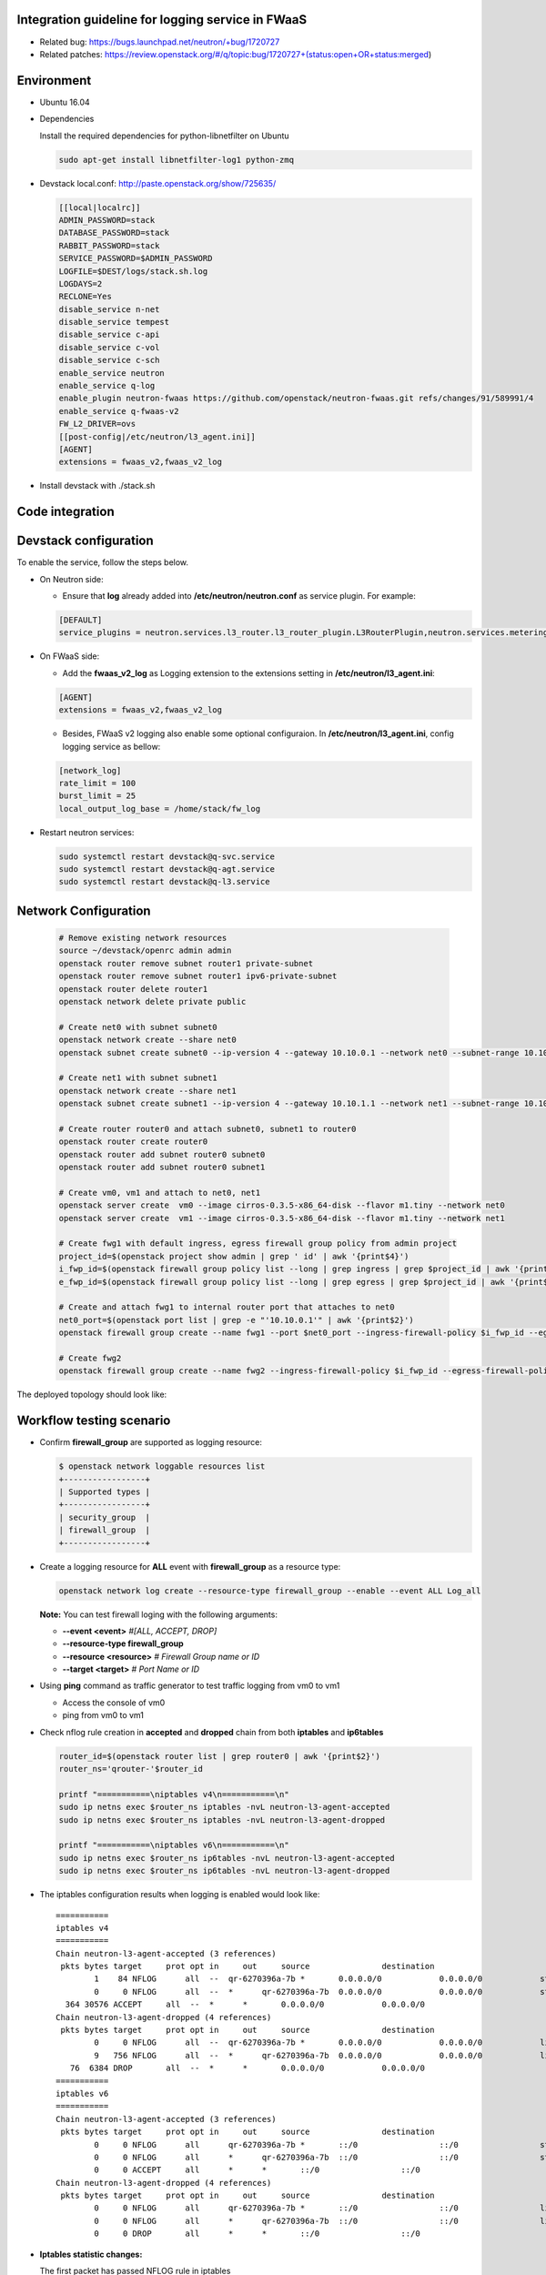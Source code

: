 
Integration guideline for logging service in FWaaS
==================================================

* Related bug: https://bugs.launchpad.net/neutron/+bug/1720727
* Related patches: https://review.openstack.org/#/q/topic:bug/1720727+(status:open+OR+status:merged)

Environment
===========

* Ubuntu 16.04
* Dependencies
  
  Install the required dependencies for python-libnetfilter on Ubuntu 

  .. code-block:: console

    sudo apt-get install libnetfilter-log1 python-zmq
	
* Devstack local.conf:  http://paste.openstack.org/show/725635/
  
  .. code-block:: block
  
    [[local|localrc]]
    ADMIN_PASSWORD=stack
    DATABASE_PASSWORD=stack
    RABBIT_PASSWORD=stack
    SERVICE_PASSWORD=$ADMIN_PASSWORD
    LOGFILE=$DEST/logs/stack.sh.log
    LOGDAYS=2
    RECLONE=Yes
    disable_service n-net
    disable_service tempest
    disable_service c-api
    disable_service c-vol
    disable_service c-sch
    enable_service neutron
    enable_service q-log
    enable_plugin neutron-fwaas https://github.com/openstack/neutron-fwaas.git refs/changes/91/589991/4
    enable_service q-fwaas-v2
    FW_L2_DRIVER=ovs
    [[post-config|/etc/neutron/l3_agent.ini]]
    [AGENT]
    extensions = fwaas_v2,fwaas_v2_log 

* Install devstack with ./stack.sh

Code integration
================

Devstack configuration
======================

To enable the service, follow the steps below.

* On Neutron side:

  - Ensure that **log** already added into **/etc/neutron/neutron.conf** as service plugin. For example:
  
  .. code-block:: block

    [DEFAULT]
    service_plugins = neutron.services.l3_router.l3_router_plugin.L3RouterPlugin,neutron.services.metering.metering_plugin.MeteringPlugin,log,firewall_v2

* On FWaaS side:

  - Add the **fwaas_v2_log** as Logging extension to the extensions setting in **/etc/neutron/l3_agent.ini**:
  
  .. code-block:: block

    [AGENT]
    extensions = fwaas_v2,fwaas_v2_log

  - Besides, FWaaS v2 logging also enable some optional configuraion. In **/etc/neutron/l3_agent.ini**, config logging service as bellow:

  .. code-block:: block

     [network_log]
     rate_limit = 100
     burst_limit = 25
     local_output_log_base = /home/stack/fw_log

* Restart neutron services:

  .. code-block:: console

    sudo systemctl restart devstack@q-svc.service
    sudo systemctl restart devstack@q-agt.service
    sudo systemctl restart devstack@q-l3.service

Network Configuration
=====================

  .. code-block:: console
	
	# Remove existing network resources
	source ~/devstack/openrc admin admin
	openstack router remove subnet router1 private-subnet
	openstack router remove subnet router1 ipv6-private-subnet
	openstack router delete router1
	openstack network delete private public

	# Create net0 with subnet subnet0
	openstack network create --share net0
	openstack subnet create subnet0 --ip-version 4 --gateway 10.10.0.1 --network net0 --subnet-range 10.10.0.0/24

	# Create net1 with subnet subnet1
	openstack network create --share net1
	openstack subnet create subnet1 --ip-version 4 --gateway 10.10.1.1 --network net1 --subnet-range 10.10.1.0/24
	
	# Create router router0 and attach subnet0, subnet1 to router0
	openstack router create router0
	openstack router add subnet router0 subnet0
	openstack router add subnet router0 subnet1
	
	# Create vm0, vm1 and attach to net0, net1
	openstack server create  vm0 --image cirros-0.3.5-x86_64-disk --flavor m1.tiny --network net0
	openstack server create  vm1 --image cirros-0.3.5-x86_64-disk --flavor m1.tiny --network net1

	# Create fwg1 with default ingress, egress firewall group policy from admin project
	project_id=$(openstack project show admin | grep ' id' | awk '{print$4}')
	i_fwp_id=$(openstack firewall group policy list --long | grep ingress | grep $project_id | awk '{print$2}')
	e_fwp_id=$(openstack firewall group policy list --long | grep egress | grep $project_id | awk '{print$2}')

	# Create and attach fwg1 to internal router port that attaches to net0
	net0_port=$(openstack port list | grep -e "'10.10.0.1'" | awk '{print$2}')
	openstack firewall group create --name fwg1 --port $net0_port --ingress-firewall-policy $i_fwp_id --egress-firewall-policy $e_fwp_id
	
	# Create fwg2
	openstack firewall group create --name fwg2 --ingress-firewall-policy $i_fwp_id --egress-firewall-policy $e_fwp_id

The deployed topology should look like:
  
  .. figure:: figures/topo.png
     :alt: Network topology for testing

Workflow testing scenario
=========================

* Confirm **firewall_group** are supported as logging resource:

  .. code-block:: console

	$ openstack network loggable resources list
	+-----------------+
	| Supported types |
	+-----------------+
	| security_group  |
	| firewall_group  |
	+-----------------+

* Create a logging resource for **ALL** event with **firewall_group** as a resource type:

  .. code-block:: console

	openstack network log create --resource-type firewall_group --enable --event ALL Log_all

  **Note:** You can test firewall loging with the following arguments:
  
  - **--event <event>** *#[ALL, ACCEPT, DROP]*

  -	**--resource-type firewall_group**

  - **--resource <resource>** *# Firewall Group name or ID*

  - **--target <target>** *# Port Name or ID*

	
* Using **ping** command as traffic generator to test traffic logging from vm0 to vm1

  - Access the console of vm0
  
  - ping from vm0 to vm1
  
* Check nflog rule creation in **accepted** and **dropped** chain from both **iptables** and **ip6tables**

  .. code-block:: bash

	router_id=$(openstack router list | grep router0 | awk '{print$2}')
	router_ns='qrouter-'$router_id

	printf "===========\niptables v4\n===========\n"
	sudo ip netns exec $router_ns iptables -nvL neutron-l3-agent-accepted
	sudo ip netns exec $router_ns iptables -nvL neutron-l3-agent-dropped
	
	printf "===========\niptables v6\n===========\n"
	sudo ip netns exec $router_ns ip6tables -nvL neutron-l3-agent-accepted
	sudo ip netns exec $router_ns ip6tables -nvL neutron-l3-agent-dropped

* The iptables configuration results when logging is enabled would look like::

	===========
	iptables v4
	===========
	Chain neutron-l3-agent-accepted (3 references)
	 pkts bytes target     prot opt in     out     source               destination
		1    84 NFLOG      all  --  qr-6270396a-7b *       0.0.0.0/0            0.0.0.0/0            state NEW limit: avg 100/sec burst 25 nflog-prefix  9498768002446859636
		0     0 NFLOG      all  --  *      qr-6270396a-7b  0.0.0.0/0            0.0.0.0/0            state NEW limit: avg 100/sec burst 25 nflog-prefix  9498768002446859636
	  364 30576 ACCEPT     all  --  *      *       0.0.0.0/0            0.0.0.0/0
	Chain neutron-l3-agent-dropped (4 references)
	 pkts bytes target     prot opt in     out     source               destination
		0     0 NFLOG      all  --  qr-6270396a-7b *       0.0.0.0/0            0.0.0.0/0            limit: avg 100/sec burst 25 nflog-prefix  9574291587585413340
		9   756 NFLOG      all  --  *      qr-6270396a-7b  0.0.0.0/0            0.0.0.0/0            limit: avg 100/sec burst 25 nflog-prefix  9574291587585413340
	   76  6384 DROP       all  --  *      *       0.0.0.0/0            0.0.0.0/0
	===========
	iptables v6
	===========
	Chain neutron-l3-agent-accepted (3 references)
	 pkts bytes target     prot opt in     out     source               destination
		0     0 NFLOG      all      qr-6270396a-7b *       ::/0                 ::/0                 state NEW limit: avg 100/sec burst 25 nflog-prefix  9498768002446859636
		0     0 NFLOG      all      *      qr-6270396a-7b  ::/0                 ::/0                 state NEW limit: avg 100/sec burst 25 nflog-prefix  9498768002446859636
		0     0 ACCEPT     all      *      *       ::/0                 ::/0
	Chain neutron-l3-agent-dropped (4 references)
	 pkts bytes target     prot opt in     out     source               destination
		0     0 NFLOG      all      qr-6270396a-7b *       ::/0                 ::/0                 limit: avg 100/sec burst 25 nflog-prefix  9574291587585413340
		0     0 NFLOG      all      *      qr-6270396a-7b  ::/0                 ::/0                 limit: avg 100/sec burst 25 nflog-prefix  9574291587585413340
		0     0 DROP       all      *      *       ::/0                 ::/0


* **Iptables statistic changes:**

  The first packet has passed NFLOG rule in iptables

  .. code-block:: bash

	 pkts bytes target     prot opt in     out     source               destination
	    1    84 NFLOG      all  --  qr-6270396a-7b *       0.0.0.0/0            0.0.0.0/0            state NEW limit: avg 100/sec burst 25 nflog-prefix  9498768002446859636
	    0     0 NFLOG      all  --  *      qr-6270396a-7b  0.0.0.0/0            0.0.0.0/0            state NEW limit: avg 100/sec burst 25 nflog-prefix  9498768002446859636
	  364 30576 ACCEPT     all  --  *      *       0.0.0.0/0            0.0.0.0/0

* Log information is written to the destination if configured in system journal like **/var/log/syslog**

  .. code-block:: bash

    $ tailf /var/log/syslog | grep -e ACCEPT -e DROP

      Jul 20 13:53:52 longkb pydevd.py: event=ACCEPT, log_ids=[u'cf6260c0-43a0-4d37-abf8-9823e58c7ce8'], port=6270396a-7bbb-4a75-a94f-7c978e7ea14b pkt=ethernet(dst='fa:16:3e:31:6a:81',ethertype=2048,src='fa:16:3e:7c:a6:d6')ipv4(csum=65109,dst='10.10.1.8',flags=2,header_length=5,identification=10286,offset=0,option=None,proto=1,src='10.10.0.10',tos=0,total_length=84,ttl=63,version=4)icmp(code=0,csum=29665,data=echo(data='\xc1\x91M\x8b\x00\x00\x00\x00\x00\x00\x00\x00\x00\x00\x00\x00\x00\x00\x00\x00\x00\x00\x00\x00\x00\x00\x00\x00\x00\x00\x00\x00\x00\x00\x00\x00\x00\x00\x00\x00\x00\x00\x00\x00\x00\x00\x00\x00\x00\x00\x00\x00\x00\x00\x00\x00',id=29953,seq=0),type=8)
      Jul 20 13:53:59 longkb pydevd.py: event=DROP, log_ids=[u'cf6260c0-43a0-4d37-abf8-9823e58c7ce8'], port=6270396a-7bbb-4a75-a94f-7c978e7ea14b pkt=ethernet(dst='fa:16:3e:f1:49:e0',ethertype=2048,src='fa:16:3e:74:01:fc')ipv4(csum=29056,dst='10.10.0.10',flags=2,header_length=5,identification=46339,offset=0,option=None,proto=1,src='10.10.1.8',tos=0,total_length=84,ttl=63,version=4)icmp(code=0,csum=12058,data=echo(data='\xe3ZV\x89\x00\x00\x00\x00\x00\x00\x00\x00\x00\x00\x00\x00\x00\x00\x00\x00\x00\x00\x00\x00\x00\x00\x00\x00\x00\x00\x00\x00\x00\x00\x00\x00\x00\x00\x00\x00\x00\x00\x00\x00\x00\x00\x00\x00\x00\x00\x00\x00\x00\x00\x00\x00',id=36609,seq=0),type=8)
      Jul 20 13:54:00 longkb pydevd.py: event=DROP, log_ids=[u'cf6260c0-43a0-4d37-abf8-9823e58c7ce8'], port=6270396a-7bbb-4a75-a94f-7c978e7ea14b pkt=ethernet(dst='fa:16:3e:f1:49:e0',ethertype=2048,src='fa:16:3e:74:01:fc')ipv4(csum=29009,dst='10.10.0.10',flags=2,header_length=5,identification=46386,offset=0,option=None,proto=1,src='10.10.1.8',tos=0,total_length=84,ttl=63,version=4)icmp(code=0,csum=47571,data=echo(data='I\xa0e\x89\x00\x00\x00\x00\x00\x00\x00\x00\x00\x00\x00\x00\x00\x00\x00\x00\x00\x00\x00\x00\x00\x00\x00\x00\x00\x00\x00\x00\x00\x00\x00\x00\x00\x00\x00\x00\x00\x00\x00\x00\x00\x00\x00\x00\x00\x00\x00\x00\x00\x00\x00\x00',id=36609,seq=1),type=8)

